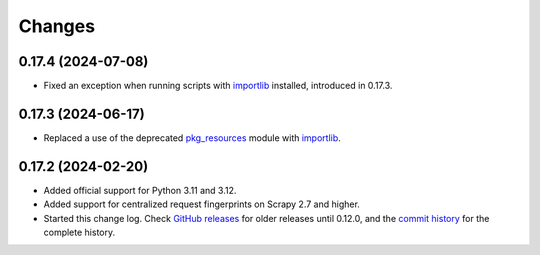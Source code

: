=======
Changes
=======

0.17.4 (2024-07-08)
===================

-   Fixed an exception when running scripts with importlib_ installed,
    introduced in 0.17.3.


0.17.3 (2024-06-17)
===================

-   Replaced a use of the deprecated pkg_resources_ module with importlib_.

    .. _pkg_resources: https://setuptools.pypa.io/en/latest/pkg_resources.html
    .. _importlib: https://docs.python.org/3/library/importlib.html


0.17.2 (2024-02-20)
===================

-   Added official support for Python 3.11 and 3.12.

-   Added support for centralized request fingerprints on Scrapy 2.7 and
    higher.

-   Started this change log. Check `GitHub releases`_ for older releases until
    0.12.0, and the `commit history`_ for the complete history.

    .. _commit history: https://github.com/scrapinghub/scrapinghub-entrypoint-scrapy/commits/master/
    .. _GitHub releases: https://github.com/scrapinghub/scrapinghub-entrypoint-scrapy/releases
